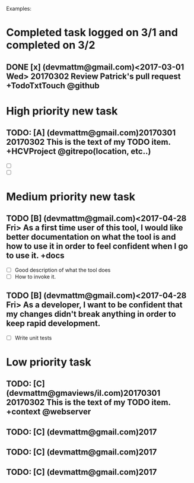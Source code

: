 # keepATODO.com
# Keep A TODO LIST: (There is always lots of stuff TODO, so just do it ;)
Examples:

* Completed task logged on 3/1 and completed on 3/2
** DONE [x] (devmattm@gmail.com)<2017-03-01 Wed> 20170302 Review Patrick's pull request +TodoTxtTouch @github
CLOSED: [2017-04-28 Fri 09:48]

* High priority new task
** TODO: [A] (devmattm@gmail.com)20170301 20170302  This is the text of my TODO item. +HCVProject @gitrepo(location, etc..)
- [ ] 
- [ ] 

* Medium priority new task
** TODO [B] (devmattm@gmail.com)<2017-04-28 Fri> As a first time user of this tool, I would like better documentation on what the tool is and how to use it in order to feel confident when I go to use it. +docs 
- [ ] Good description of what the tool does
- [ ] How to invoke it.
** TODO [B] (devmattm@gmail.com)<2017-04-28 Fri> As a developer, I want to be confident that my changes didn't break anything in order to keep rapid development.
- [ ] Write unit tests 
* Low priority task
** TODO: [C] (devmattm@gmaviews/il.com)20170301 20170302 This is the text of my TODO item. +context @webserver
** TODO: [C] (devmattm@gmail.com)2017
** TODO: [C] (devmattm@gmail.com)2017
** TODO: [C] (devmattm@gmail.com)2017
